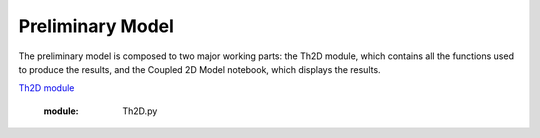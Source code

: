 *****************
Preliminary Model
*****************

The preliminary model is composed to two major working parts: the Th2D module, which contains all the functions used to produce the results, and the Coupled 2D Model notebook, which displays the results. 

`Th2D module <http://ccar-modeling-pa-th.readthedocs.org/en/latest/prelim-model/Th2Dmodule/.html>`_


	:module: Th2D.py

.. function:: adflow(T, V, u, nz, nx, k_ad, k_de, Q, flowfig)
	
	Compute and store the dissolved and particulate [Th] profiles, 
	write them to a file, plot the results.

	:arg T: scale for tmax such that tmax = T*(g.zmax - g.zmin)/S 
	:type: int

	:arg V: scale for ux, uz, which are originally order 1.
	:type: int

	:arg u: 3D tensor of shape (nz, nx, 2), z component of velocity in (:, :, 1), x component of velocity in (:, :, 2) 
	:type: float

	:arg nz: number of grid points in z dimension
	:type: int

	:arg nx: number of grid points in x dimension
	:type: int

	:arg k_ad: nz x nx adsorption rate matrix
	:type: float

	:arg k_de: nz x nx adsorption rate matrix
	:type: float

	:arg adscheme: function to implement the desired advection scheme 
	:type: function



